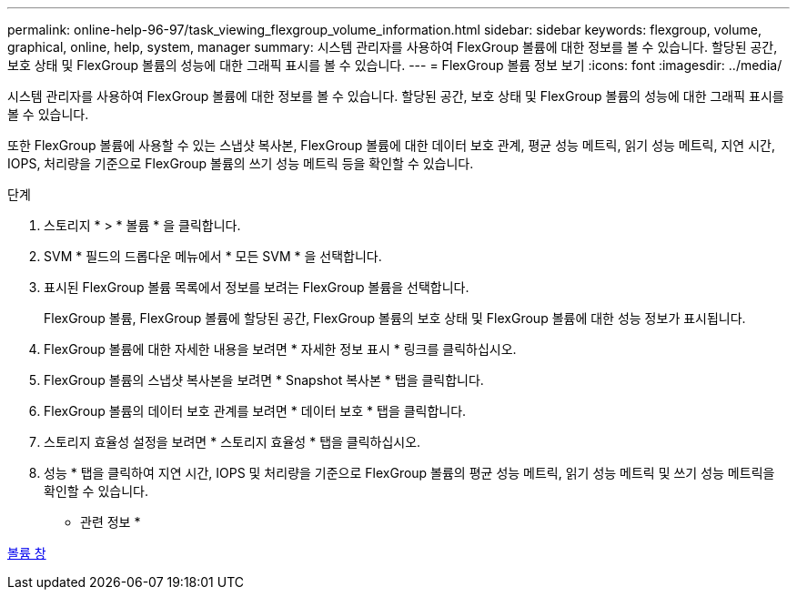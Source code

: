 ---
permalink: online-help-96-97/task_viewing_flexgroup_volume_information.html 
sidebar: sidebar 
keywords: flexgroup, volume, graphical, online, help, system, manager 
summary: 시스템 관리자를 사용하여 FlexGroup 볼륨에 대한 정보를 볼 수 있습니다. 할당된 공간, 보호 상태 및 FlexGroup 볼륨의 성능에 대한 그래픽 표시를 볼 수 있습니다. 
---
= FlexGroup 볼륨 정보 보기
:icons: font
:imagesdir: ../media/


[role="lead"]
시스템 관리자를 사용하여 FlexGroup 볼륨에 대한 정보를 볼 수 있습니다. 할당된 공간, 보호 상태 및 FlexGroup 볼륨의 성능에 대한 그래픽 표시를 볼 수 있습니다.

또한 FlexGroup 볼륨에 사용할 수 있는 스냅샷 복사본, FlexGroup 볼륨에 대한 데이터 보호 관계, 평균 성능 메트릭, 읽기 성능 메트릭, 지연 시간, IOPS, 처리량을 기준으로 FlexGroup 볼륨의 쓰기 성능 메트릭 등을 확인할 수 있습니다.

.단계
. 스토리지 * > * 볼륨 * 을 클릭합니다.
. SVM * 필드의 드롭다운 메뉴에서 * 모든 SVM * 을 선택합니다.
. 표시된 FlexGroup 볼륨 목록에서 정보를 보려는 FlexGroup 볼륨을 선택합니다.
+
FlexGroup 볼륨, FlexGroup 볼륨에 할당된 공간, FlexGroup 볼륨의 보호 상태 및 FlexGroup 볼륨에 대한 성능 정보가 표시됩니다.

. FlexGroup 볼륨에 대한 자세한 내용을 보려면 * 자세한 정보 표시 * 링크를 클릭하십시오.
. FlexGroup 볼륨의 스냅샷 복사본을 보려면 * Snapshot 복사본 * 탭을 클릭합니다.
. FlexGroup 볼륨의 데이터 보호 관계를 보려면 * 데이터 보호 * 탭을 클릭합니다.
. 스토리지 효율성 설정을 보려면 * 스토리지 효율성 * 탭을 클릭하십시오.
. 성능 * 탭을 클릭하여 지연 시간, IOPS 및 처리량을 기준으로 FlexGroup 볼륨의 평균 성능 메트릭, 읽기 성능 메트릭 및 쓰기 성능 메트릭을 확인할 수 있습니다.


* 관련 정보 *

xref:reference_volumes_window.adoc[볼륨 창]
